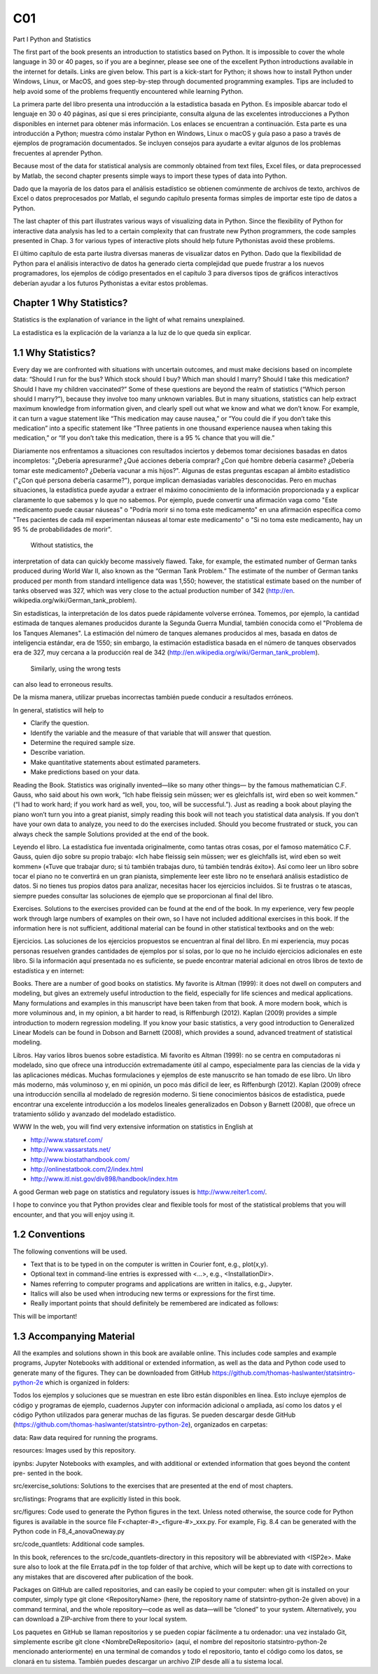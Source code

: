 C01
====

Part I Python and Statistics

The first part of the book presents an introduction to statistics based on Python. It is
impossible to cover the whole language in 30 or 40 pages, so if you are a beginner,
please see one of the excellent Python introductions available in the internet for
details. Links are given below. This part is a kick-start for Python; it shows how
to install Python under Windows, Linux, or MacOS, and goes step-by-step through
documented programming examples. Tips are included to help avoid some of the
problems frequently encountered while learning Python.

La primera parte del libro presenta una introducción a la estadística basada en Python. Es imposible abarcar todo el 
lenguaje en 30 o 40 páginas, así que si eres principiante, consulta alguna de las excelentes introducciones a Python 
disponibles en internet para obtener más información. Los enlaces se encuentran a continuación. Esta parte es una 
introducción a Python; muestra cómo instalar Python en Windows, Linux o macOS y guía paso a paso a través de ejemplos de 
programación documentados. Se incluyen consejos para ayudarte a evitar algunos de los problemas frecuentes al aprender 
Python.

Because most of the data for statistical analysis are commonly obtained from text
files, Excel files, or data preprocessed by Matlab, the second chapter presents simple
ways to import these types of data into Python.

Dado que la mayoría de los datos para el análisis estadístico se obtienen comúnmente de archivos de texto, archivos de 
Excel o datos preprocesados ​​por Matlab, el segundo capítulo presenta formas simples de importar este tipo de datos a 
Python.

The last chapter of this part illustrates various ways of visualizing data in Python.
Since the flexibility of Python for interactive data analysis has led to a certain
complexity that can frustrate new Python programmers, the code samples presented
in Chap. 3 for various types of interactive plots should help future Pythonistas avoid
these problems.

El último capítulo de esta parte ilustra diversas maneras de visualizar datos en Python. Dado que la flexibilidad de Python 
para el análisis interactivo de datos ha generado cierta complejidad que puede frustrar a los nuevos programadores, los 
ejemplos de código presentados en el capítulo 3 para diversos tipos de gráficos interactivos deberían ayudar a los futuros 
Pythonistas a evitar estos problemas.

Chapter 1 Why Statistics?
--------------------------

Statistics is the explanation of variance in the light of what remains unexplained.

La estadística es la explicación de la varianza a la luz de lo que queda sin explicar.


1.1 Why Statistics?
-------------------

Every day we are confronted with situations with uncertain outcomes, and must
make decisions based on incomplete data: “Should I run for the bus? Which stock
should I buy? Which man should I marry? Should I take this medication? Should
I have my children vaccinated?” Some of these questions are beyond the realm
of statistics (“Which person should I marry?”), because they involve too many
unknown variables. But in many situations, statistics can help extract maximum
knowledge from information given, and clearly spell out what we know and what we
don’t know. For example, it can turn a vague statement like “This medication may
cause nausea,” or “You could die if you don’t take this medication” into a specific
statement like “Three patients in one thousand experience nausea when taking this
medication,” or “If you don’t take this medication, there is a 95 % chance that you
will die.”

Diariamente nos enfrentamos a situaciones con resultados inciertos y debemos tomar decisiones basadas en datos incompletos: 
"¿Debería apresurarme? ¿Qué acciones debería comprar? ¿Con qué hombre debería casarme? ¿Debería tomar este medicamento? 
¿Debería vacunar a mis hijos?". Algunas de estas preguntas escapan al ámbito estadístico ("¿Con qué persona debería 
casarme?"), porque implican demasiadas variables desconocidas. Pero en muchas situaciones, la estadística puede ayudar a 
extraer el máximo conocimiento de la información proporcionada y a explicar claramente lo que sabemos y lo que no sabemos. 
Por ejemplo, puede convertir una afirmación vaga como "Este medicamento puede causar náuseas" o "Podría morir si no toma 
este medicamento" en una afirmación específica como "Tres pacientes de cada mil experimentan náuseas al tomar este 
medicamento" o "Si no toma este medicamento, hay un 95 % de probabilidades de morir".

 Without statistics, the 
interpretation 
of data can quickly become massively flawed. Take, for example, the estimated number of German tanks produced during
World War II, also known as the “German Tank Problem.” The estimate of the
number of German tanks produced per month from standard intelligence data was
1,550; however, the statistical estimate based on the number of tanks observed
was 327, which was very close to the actual production number of 342 (http://en.
wikipedia.org/wiki/German_tank_problem).

Sin estadísticas, la interpretación de los datos puede rápidamente volverse errónea. Tomemos, por ejemplo, la cantidad 
estimada de tanques alemanes producidos durante la Segunda Guerra Mundial, también conocida como el "Problema de los 
Tanques Alemanes". La estimación del número de tanques alemanes producidos al mes, basada en datos de inteligencia 
estándar, era de 1550; sin embargo, la estimación estadística basada en el número de tanques observados era de 327, muy 
cercana a la producción real de 342 (http://en.wikipedia.org/wiki/German_tank_problem).

 Similarly, using the wrong tests 
can also lead to erroneous results.

De la misma manera, utilizar pruebas incorrectas también puede conducir a resultados erróneos.


In general, statistics will help to

• Clarify the question.
• Identify the variable and the measure of that variable that will answer that question.
• Determine the required sample size.
• Describe variation.
• Make quantitative statements about estimated parameters.
• Make predictions based on your data.

Reading the Book. Statistics was originally invented—like so many other things—
by the famous mathematician C.F. Gauss, who said about his own work, “Ich habe
fleissig sein müssen; wer es gleichfalls ist, wird eben so weit kommen.” (“I had to
work hard; if you work hard as well, you, too, will be successful.”). Just as reading a
book about playing the piano won’t turn you into a great pianist, simply reading this
book will not teach you statistical data analysis. If you don’t have your own data
to analyze, you need to do the exercises included. Should you become frustrated or
stuck, you can always check the sample Solutions provided at the end of the book.

Leyendo el libro. La estadística fue inventada originalmente, como tantas otras cosas, por el famoso matemático C.F. Gauss, 
quien dijo sobre su propio trabajo: «Ich habe fleissig sein müssen; wer es gleichfalls ist, wird eben so weit kommen» 
(«Tuve que trabajar duro; si tú también trabajas duro, tú también tendrás éxito»). Así como leer un libro sobre tocar el 
piano no te convertirá en un gran pianista, simplemente leer este libro no te enseñará análisis estadístico de datos. Si no 
tienes tus propios datos para analizar, necesitas hacer los ejercicios incluidos. Si te frustras o te atascas, siempre 
puedes consultar las soluciones de ejemplo que se proporcionan al final del libro.


Exercises. Solutions to the exercises provided can be found at the end of the book.
In my experience, very few people work through large numbers of examples on their
own, so I have not included additional exercises in this book.
If the information here is not sufficient, additional material can be found in other
statistical textbooks and on the web:

Ejercicios. Las soluciones de los ejercicios propuestos se encuentran al final del libro. En mi experiencia, muy pocas 
personas resuelven grandes cantidades de ejemplos por sí solas, por lo que no he incluido ejercicios adicionales en este 
libro. Si la información aquí presentada no es suficiente, se puede encontrar material adicional en otros libros de texto 
de estadística y en internet:


Books. There are a number of good books on statistics. My favorite is Altman
(1999): it does not dwell on computers and modeling, but gives an extremely useful
introduction to the field, especially for life sciences and medical applications. Many
formulations and examples in this manuscript have been taken from that book.
A more modern book, which is more voluminous and, in my opinion, a bit harder to
read, is Riffenburgh (2012). Kaplan (2009) provides a simple introduction to modern
regression modeling. If you know your basic statistics, a very good introduction
to Generalized Linear Models can be found in Dobson and Barnett (2008), which
provides a sound, advanced treatment of statistical modeling.

Libros. Hay varios libros buenos sobre estadística. Mi favorito es Altman (1999): no se centra en computadoras ni modelado, 
sino que ofrece una introducción extremadamente útil al campo, especialmente para las ciencias de la vida y las 
aplicaciones médicas. Muchas formulaciones y ejemplos de este manuscrito se han tomado de ese libro. Un libro más moderno, 
más voluminoso y, en mi opinión, un poco más difícil de leer, es Riffenburgh (2012). Kaplan (2009) ofrece una introducción 
sencilla al modelado de regresión moderno. Si tiene conocimientos básicos de estadística, puede encontrar una excelente 
introducción a los modelos lineales generalizados en Dobson y Barnett (2008), que ofrece un tratamiento sólido y avanzado 
del modelado estadístico.

WWW In the web, you will find very extensive information on statistics in
English at

• http://www.statsref.com/
• http://www.vassarstats.net/
• http://www.biostathandbook.com/
• http://onlinestatbook.com/2/index.html
• http://www.itl.nist.gov/div898/handbook/index.htm

A good German web page on statistics and regulatory issues is http://www.reiter1.com/.

I hope to convince you that Python provides clear and flexible tools for most of
the statistical problems that you will encounter, and that you will enjoy using it.

1.2 Conventions
---------------

The following conventions will be used.

• Text that is to be typed in on the computer is written in Courier font, e.g., plot(x,y).
• Optional text in command-line entries is expressed with <...>, e.g., <InstallationDir>.
• Names referring to computer programs and applications are written in italics, e.g., Jupyter.
• Italics will also be used when introducing new terms or expressions for the first time.
• Really important points that should definitely be remembered are indicated as follows:

This will be important!

1.3 Accompanying Material
-------------------------

All the examples and solutions shown in this book are available online. This
includes code samples and example programs, Jupyter Notebooks with additional
or extended information, as well as the data and Python code used to generate many
of the figures. They can be downloaded from GitHub
https://github.com/thomas-haslwanter/statsintro-python-2e
which is organized in folders:

Todos los ejemplos y soluciones que se muestran en este libro están disponibles en línea. Esto incluye ejemplos de código y 
programas de ejemplo, cuadernos Jupyter con información adicional o ampliada, así como los datos y el código Python 
utilizados para generar muchas de las figuras. Se pueden descargar desde GitHub 
(https://github.com/thomas-haslwanter/statsintro-python-2e), organizados en carpetas:

data: Raw data required for running the programs.

resources: Images used by this repository.

ipynbs: Jupyter Notebooks with examples, and with additional or
extended information that goes beyond the content pre-
sented in the book.

src/exercise_solutions: Solutions to the exercises that are presented at the end of most chapters.

src/listings: Programs that are explicitly listed in this book.

src/figures: Code used to generate the Python figures in the text.
Unless noted otherwise, the source code for
Python figures is available in the source file
F<chapter-#>_<figure-#>_xxx.py. For example, Fig. 8.4 can be generated with the Python code in
F8_4_anovaOneway.py

src/code_quantlets: Additional code samples.

In this book, references to the src/code_quantlets-directory in this repository will be abbreviated with <ISP2e>. Make sure also to look at the file
Errata.pdf in the top folder of that archive, which will be kept up to date with
corrections to any mistakes that are discovered after publication of the book.

Packages on GitHub are called repositories, and can easily be copied to
your computer: when git is installed on your computer, simply type
git clone <RepositoryName> (here, the repository name of
statsintro-python-2e given above) in a command terminal, and the whole
repository—code as well as data—will be “cloned” to your system. Alternatively,
you can download a ZIP-archive from there to your local system.

Los paquetes en GitHub se llaman repositorios y se pueden copiar fácilmente a tu ordenador: una vez instalado Git, 
simplemente escribe git clone <NombreDeRepositorio> (aquí, el nombre del repositorio statsintro-python-2e mencionado 
anteriormente) en una terminal de comandos y todo el repositorio, tanto el código como los datos, se clonará en tu sistema. 
También puedes descargar un archivo ZIP desde allí a tu sistema local.



